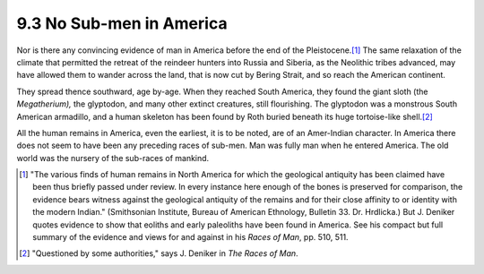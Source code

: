 9.3 No Sub-men in America
================================================================

Nor is there any convincing evidence of man in America before the end of the
Pleistocene.\ [#fn5]_ The same relaxation of the climate that permitted the
retreat of the reindeer hunters into Russia and Siberia, as the Neolithic
tribes advanced, may have allowed them to wander across the land, that is now
cut by Bering Strait, and so reach the American continent.

They spread thence southward, age by-age. When they reached South America,
they found the giant sloth (the *Megatherium),* the glyptodon, and many other
extinct creatures, still flourishing. The glyptodon was a monstrous South
American armadillo, and a human skeleton has been found by Roth buried
beneath its huge tortoise-like shell.\ [#fn6]_

All the human remains in America, even the earliest, it is to be noted, are
of an Amer-Indian character. In America there does not seem to have been any
preceding races of sub-men. Man was fully man when he entered America. The
old world was the nursery of the sub-races of mankind.

.. [#fn5] "The various finds of human remains in North America for which the
    geological antiquity has been claimed have been thus briefly passed under
    review. In every instance here enough of the bones is preserved for
    comparison, the evidence bears witness against the geological antiquity of
    the remains and for their close affinity to or identity with the modern
    Indian." (Smithsonian Institute, Bureau of American Ethnology, Bulletin 33.
    Dr. Hrdlicka.) But J. Deniker quotes evidence to show that eoliths and early
    paleoliths have been found in America. See his compact but full summary of
    the evidence and views for and against in his :t:`Races of Man`, pp. 510, 511.

.. [#fn6] "Questioned by some authorities," says J. Deniker in :t:`The Races of Man`.


